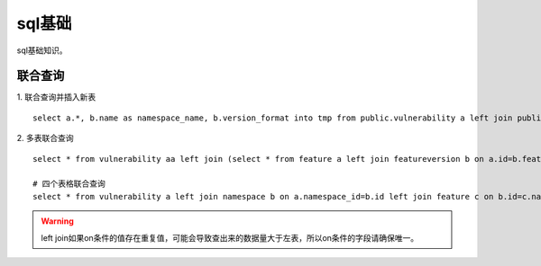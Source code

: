 ******************
sql基础
******************
sql基础知识。

联合查询
============
1. 联合查询并插入新表
::

   select a.*, b.name as namespace_name, b.version_format into tmp from public.vulnerability a left join public.namespace b on a.namespace_id=b.id order by a.id asc 

2. 多表联合查询
::
   
   select * from vulnerability aa left join (select * from feature a left join featureversion b on a.id=b.feature_id) as tmp on aa.namespace_id=tmp.namespace_id order by aa.id asc limit 1

   # 四个表格联合查询
   select * from vulnerability a left join namespace b on a.namespace_id=b.id left join feature c on b.id=c.namespace_id left join featureversion d on c.id=d.feature_id order by a.id asc limit 6000

.. warning:: left join如果on条件的值存在重复值，可能会导致查出来的数据量大于左表，所以on条件的字段请确保唯一。
